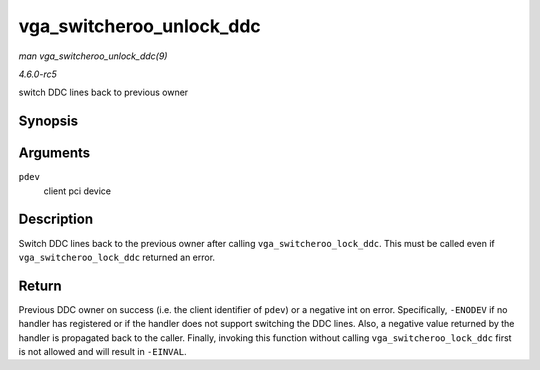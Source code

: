 .. -*- coding: utf-8; mode: rst -*-

.. _API-vga-switcheroo-unlock-ddc:

=========================
vga_switcheroo_unlock_ddc
=========================

*man vga_switcheroo_unlock_ddc(9)*

*4.6.0-rc5*

switch DDC lines back to previous owner


Synopsis
========

.. c:function:: int vga_switcheroo_unlock_ddc( struct pci_dev * pdev )

Arguments
=========

``pdev``
    client pci device


Description
===========

Switch DDC lines back to the previous owner after calling
``vga_switcheroo_lock_ddc``. This must be called even if
``vga_switcheroo_lock_ddc`` returned an error.


Return
======

Previous DDC owner on success (i.e. the client identifier of ``pdev``)
or a negative int on error. Specifically, ``-ENODEV`` if no handler has
registered or if the handler does not support switching the DDC lines.
Also, a negative value returned by the handler is propagated back to the
caller. Finally, invoking this function without calling
``vga_switcheroo_lock_ddc`` first is not allowed and will result in
``-EINVAL``.


.. ------------------------------------------------------------------------------
.. This file was automatically converted from DocBook-XML with the dbxml
.. library (https://github.com/return42/sphkerneldoc). The origin XML comes
.. from the linux kernel, refer to:
..
.. * https://github.com/torvalds/linux/tree/master/Documentation/DocBook
.. ------------------------------------------------------------------------------
